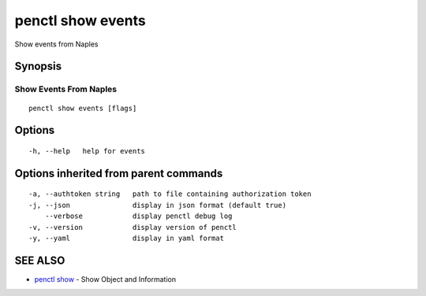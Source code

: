 .. _penctl_show_events:

penctl show events
------------------

Show events from Naples

Synopsis
~~~~~~~~



-------------------------
 Show Events From Naples 
-------------------------


::

  penctl show events [flags]

Options
~~~~~~~

::

  -h, --help   help for events

Options inherited from parent commands
~~~~~~~~~~~~~~~~~~~~~~~~~~~~~~~~~~~~~~

::

  -a, --authtoken string   path to file containing authorization token
  -j, --json               display in json format (default true)
      --verbose            display penctl debug log
  -v, --version            display version of penctl
  -y, --yaml               display in yaml format

SEE ALSO
~~~~~~~~

* `penctl show <penctl_show.rst>`_ 	 - Show Object and Information

